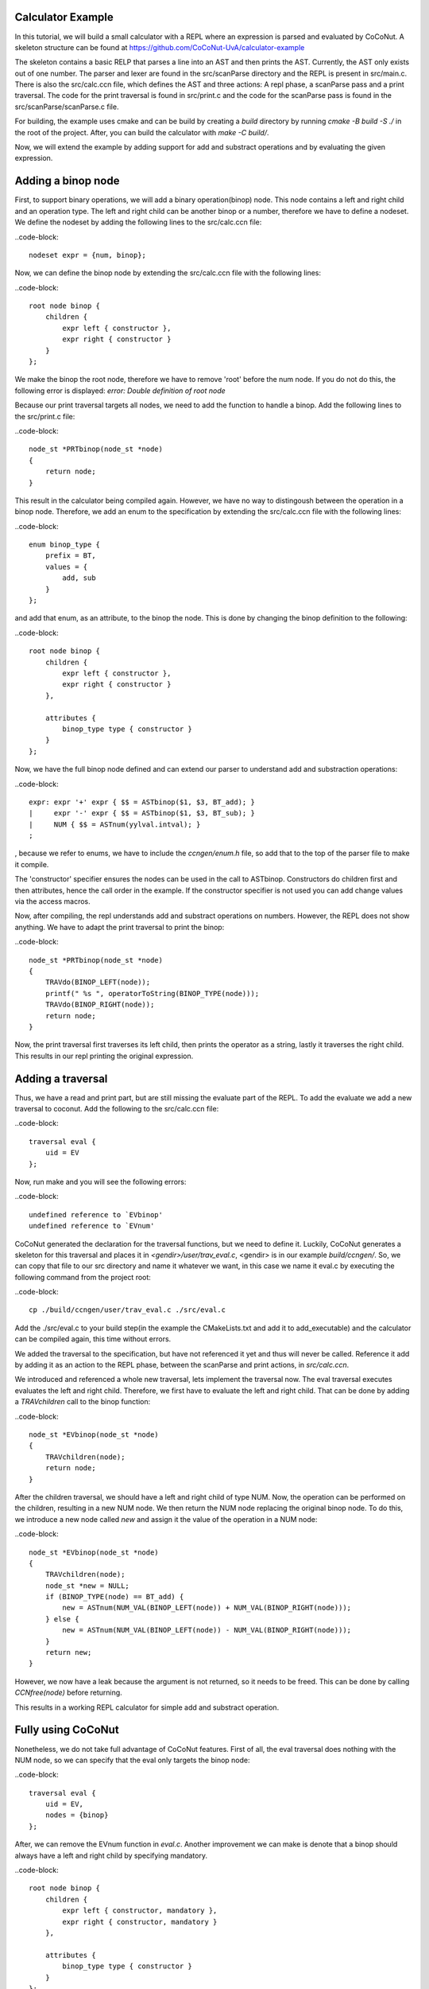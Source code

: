 
Calculator Example
===================

In this tutorial, we will build a small calculator with a REPL where an expression is parsed and evaluated by
CoCoNut. A skeleton structure can be found at https://github.com/CoCoNut-UvA/calculator-example

The skeleton contains a basic RELP that parses a line into an AST and then prints the AST. Currently, the AST only
exists out of one number. The parser and lexer are found in the src/scanParse directory and the REPL is present in
src/main.c. There is also the src/calc.ccn file, which defines the AST and three actions: A repl phase,
a scanParse pass and a print traversal. The code for the print traversal is found in src/print.c and the code for the
scanParse pass is found in the src/scanParse/scanParse.c file.


For building, the example uses cmake and can be build by creating a *build* directory by running
*cmake -B build -S ./* in the root of the project. After, you can build the calculator with *make -C build/*.

Now, we will extend the example by adding support for add and substract operations and by evaluating the given
expression.


Adding a binop node
===================
First, to support binary operations, we will add a binary operation(binop) node. This node contains a left and right child
and an operation type. The left and right child can be another binop or a number, therefore we have to define a nodeset.
We define the nodeset by adding the following lines to the src/calc.ccn file:

..code-block::

    nodeset expr = {num, binop};


Now, we can define the binop node by extending the src/calc.ccn file with the following lines:

..code-block:: 

    root node binop {
        children {
            expr left { constructor },
            expr right { constructor }
        }
    };

We make the binop the root node, therefore we have to remove 'root' before the num node. If you do not do this, the
following error is displayed: *error: Double definition of root node*

Because our print traversal targets all nodes, we need to add the function to handle a binop. Add the following lines
to the src/print.c file:

..code-block::

    node_st *PRTbinop(node_st *node)
    {
        return node;
    }


This result in the calculator being compiled again. However, we have no way to distingoush between the operation in a
binop node. Therefore, we add an enum to the specification by extending the src/calc.ccn file with the following lines:

..code-block::

    enum binop_type {
        prefix = BT,
        values = {
            add, sub
        }
    };

and add that enum, as an attribute, to the binop the node. This is done by changing the binop definition to the following:

..code-block::

    root node binop {
        children {
            expr left { constructor },
            expr right { constructor }
        },

        attributes {
            binop_type type { constructor }
        }
    };

Now, we have the full binop node defined and can extend our parser to understand add and substraction operations:

..code-block::

    expr: expr '+' expr { $$ = ASTbinop($1, $3, BT_add); }
    |     expr '-' expr { $$ = ASTbinop($1, $3, BT_sub); }
    |     NUM { $$ = ASTnum(yylval.intval); }
    ;


, because we refer to enums, we have to include the *ccngen/enum.h* file, so add that to the top of the parser file to make it compile.


The 'constructor' specifier ensures the nodes can be used in the call to ASTbinop. Constructors do children first and then attributes, hence the call
order in the example. If the constructor specifier is not used you can add change values via the access macros.

Now, after compiling, the repl understands add and substract operations on numbers. However, the REPL does not show anything. We have to adapt the print traversal
to print the binop:

..code-block::

    node_st *PRTbinop(node_st *node)
    {
        TRAVdo(BINOP_LEFT(node));
        printf(" %s ", operatorToString(BINOP_TYPE(node)));
        TRAVdo(BINOP_RIGHT(node));
        return node;
    }

Now, the print traversal first traverses its left child, then prints the operator as a string, lastly it traverses the right child. This results in our repl printing
the original expression. 

Adding a traversal
==================

Thus, we have a read and print part, but are still missing the evaluate part of the REPL. To add the evaluate we add a new traversal to coconut.
Add the following to the src/calc.ccn file:

..code-block::

    traversal eval {
        uid = EV
    };

Now, run make and you will see the following errors:

..code-block::

     undefined reference to `EVbinop'
     undefined reference to `EVnum'


CoCoNut generated the declaration for the traversal functions, but we need to define it. Luckily, CoCoNut generates a skeleton for this traversal and places it
in *<gendir>/user/trav_eval.c*, <gendir> is in our example *build/ccngen/*. So, we can copy that file to our src directory and name it whatever we want, in this
case we name it eval.c by executing the following command from the project root:

..code-block::

    cp ./build/ccngen/user/trav_eval.c ./src/eval.c

Add the ./src/eval.c to your build step(in the example the CMakeLists.txt and add it to add_executable) and the calculator can be compiled again, this time without errors.

We added the traversal to the specification, but have not referenced it yet and thus will never be called. Reference it add by adding it as an action
to the REPL phase, between the scanParse and print actions, in *src/calc.ccn*.

We introduced and referenced a whole new traversal, lets implement the traversal now. The eval traversal executes evaluates the left and right
child. Therefore, we first have to evaluate the left and right child. That can be done by adding a *TRAVchildren* call to the binop function:

..code-block::

    node_st *EVbinop(node_st *node)
    {
        TRAVchildren(node);
        return node;
    }

After the children traversal, we should have a left and right child of type NUM. Now, the operation can be performed on the children, resulting in a new NUM node.
We then return the NUM node replacing the original binop node. To do this, we introduce a new node called *new* and assign it the value of the operation in a NUM
node:

..code-block::

    node_st *EVbinop(node_st *node)
    {
        TRAVchildren(node);
        node_st *new = NULL;
        if (BINOP_TYPE(node) == BT_add) {
            new = ASTnum(NUM_VAL(BINOP_LEFT(node)) + NUM_VAL(BINOP_RIGHT(node)));
        } else {
            new = ASTnum(NUM_VAL(BINOP_LEFT(node)) - NUM_VAL(BINOP_RIGHT(node)));
        }
        return new;
    }

However, we now have a leak because the argument is not returned, so it needs to be freed. This can be done by calling *CCNfree(node)* before returning.

This results in a working REPL calculator for simple add and substract operation. 


Fully using CoCoNut
===================
Nonetheless, we do not take full advantage of CoCoNut features.
First of all, the eval traversal does nothing with the NUM node, so we can specify that the eval only targets the binop node:

..code-block::

    traversal eval {
        uid = EV,
        nodes = {binop}
    };

After, we can remove the EVnum function in *eval.c*. Another improvement we can make is denote that a binop should always have a left and right child by specifying
mandatory.

..code-block::

    root node binop {
        children {
            expr left { constructor, mandatory },
            expr right { constructor, mandatory }
        },

        attributes {
            binop_type type { constructor }
        }
    };

If CoCoNut find a binop node in the AST with a left or right child being NULL an error is signalled.
The binop node itself also has a lifetime, because after the eval traversal all binop nodes should be evaluated to a num node. This can be specified by a
lifetime on the node:

..code-block::

    root node binop {
        children {
            expr left { constructor, mandatory },
            expr right { constructor, mandatory }
        },

        attributes {
            binop_type type { constructor }
        },

        lifetime {
            disallowed (eval -> )
        }
    }

Here, we specify that the binop node is disallowed after the *eval* action. Therefore, if CoCoNut finds a binop node after the eval traversal it will error.
You can try it out by returning the node in the eval traversal instead of evaluating it. That will result in the following:
*error: Found disallowed node(binop) in tree.*

